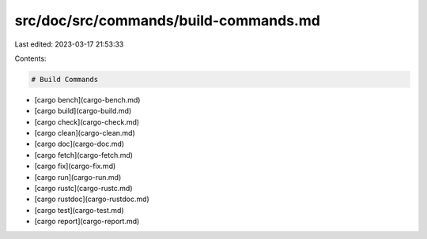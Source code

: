 src/doc/src/commands/build-commands.md
======================================

Last edited: 2023-03-17 21:53:33

Contents:

.. code-block:: md

    # Build Commands
* [cargo bench](cargo-bench.md)
* [cargo build](cargo-build.md)
* [cargo check](cargo-check.md)
* [cargo clean](cargo-clean.md)
* [cargo doc](cargo-doc.md)
* [cargo fetch](cargo-fetch.md)
* [cargo fix](cargo-fix.md)
* [cargo run](cargo-run.md)
* [cargo rustc](cargo-rustc.md)
* [cargo rustdoc](cargo-rustdoc.md)
* [cargo test](cargo-test.md)
* [cargo report](cargo-report.md)



